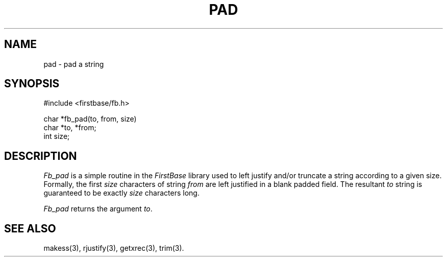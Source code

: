 .TH PAD 3 "12 September 1995"
.FB
.SH NAME
pad \- pad a string
.SH SYNOPSIS
#include <firstbase/fb.h>
.sp 1
char *fb_pad(to, from, size)
.br
char *to, *from;
.br
int size;
.PP
.SH DESCRIPTION
\fIFb_pad\fP is a simple routine in the \fIFirstBase\fP library used to
left justify and/or truncate a string according to a given size.
Formally,
the first \fIsize\fP characters of string \fIfrom\fP are left justified in
a blank padded field. The resultant \fIto\fP string is guaranteed to be
exactly \fIsize\fP characters long.
.PP
\fIFb_pad\fP returns the argument \fIto\fP.
.br
.SH SEE ALSO
makess(3), rjustify(3), getxrec(3), trim(3).
.br
